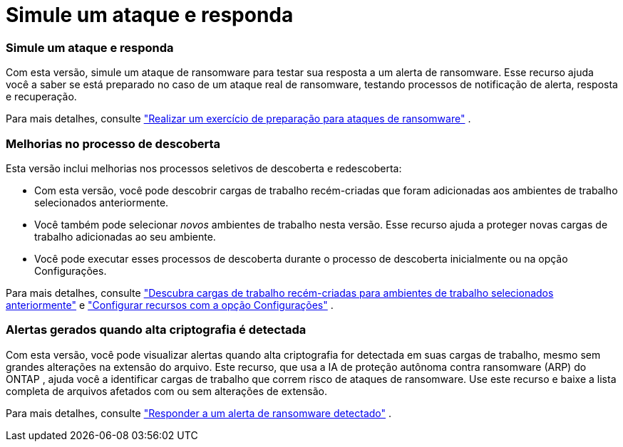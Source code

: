 = Simule um ataque e responda
:allow-uri-read: 




=== Simule um ataque e responda

Com esta versão, simule um ataque de ransomware para testar sua resposta a um alerta de ransomware.  Esse recurso ajuda você a saber se está preparado no caso de um ataque real de ransomware, testando processos de notificação de alerta, resposta e recuperação.

Para mais detalhes, consulte https://docs.netapp.com/us-en/bluexp-ransomware-protection/rp-start-simulate.html["Realizar um exercício de preparação para ataques de ransomware"] .



=== Melhorias no processo de descoberta

Esta versão inclui melhorias nos processos seletivos de descoberta e redescoberta:

* Com esta versão, você pode descobrir cargas de trabalho recém-criadas que foram adicionadas aos ambientes de trabalho selecionados anteriormente.
* Você também pode selecionar _novos_ ambientes de trabalho nesta versão.  Esse recurso ajuda a proteger novas cargas de trabalho adicionadas ao seu ambiente.
* Você pode executar esses processos de descoberta durante o processo de descoberta inicialmente ou na opção Configurações.


Para mais detalhes, consulte https://docs.netapp.com/us-en/bluexp-ransomware-protection/rp-start-discover.html["Descubra cargas de trabalho recém-criadas para ambientes de trabalho selecionados anteriormente"] e https://docs.netapp.com/us-en/bluexp-ransomware-protection/rp-use-settings.html["Configurar recursos com a opção Configurações"] .



=== Alertas gerados quando alta criptografia é detectada

Com esta versão, você pode visualizar alertas quando alta criptografia for detectada em suas cargas de trabalho, mesmo sem grandes alterações na extensão do arquivo.  Este recurso, que usa a IA de proteção autônoma contra ransomware (ARP) do ONTAP , ajuda você a identificar cargas de trabalho que correm risco de ataques de ransomware.  Use este recurso e baixe a lista completa de arquivos afetados com ou sem alterações de extensão.

Para mais detalhes, consulte https://docs.netapp.com/us-en/bluexp-ransomware-protection/rp-use-alert.html["Responder a um alerta de ransomware detectado"] .

